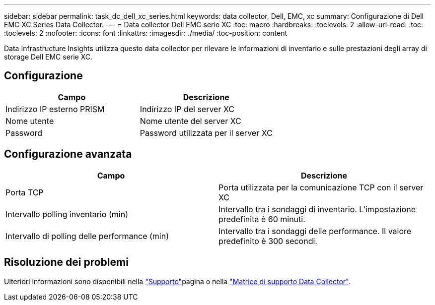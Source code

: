 ---
sidebar: sidebar 
permalink: task_dc_dell_xc_series.html 
keywords: data collector, Dell, EMC, xc 
summary: Configurazione di Dell EMC XC Series Data Collector. 
---
= Data collector Dell EMC serie XC
:toc: macro
:hardbreaks:
:toclevels: 2
:allow-uri-read: 
:toc: 
:toclevels: 2
:nofooter: 
:icons: font
:linkattrs: 
:imagesdir: ./media/
:toc-position: content


[role="lead"]
Data Infrastructure Insights utilizza questo data collector per rilevare le informazioni di inventario e sulle prestazioni degli array di storage Dell EMC serie XC.



== Configurazione

[cols="2*"]
|===
| Campo | Descrizione 


| Indirizzo IP esterno PRISM | Indirizzo IP del server XC 


| Nome utente | Nome utente del server XC 


| Password | Password utilizzata per il server XC 
|===


== Configurazione avanzata

[cols="2*"]
|===
| Campo | Descrizione 


| Porta TCP | Porta utilizzata per la comunicazione TCP con il server XC 


| Intervallo polling inventario (min) | Intervallo tra i sondaggi di inventario. L'impostazione predefinita è 60 minuti. 


| Intervallo di polling delle performance (min) | Intervallo tra i sondaggi delle performance. Il valore predefinito è 300 secondi. 
|===


== Risoluzione dei problemi

Ulteriori informazioni sono disponibili nella link:concept_requesting_support.html["Supporto"]pagina o nella link:reference_data_collector_support_matrix.html["Matrice di supporto Data Collector"].
